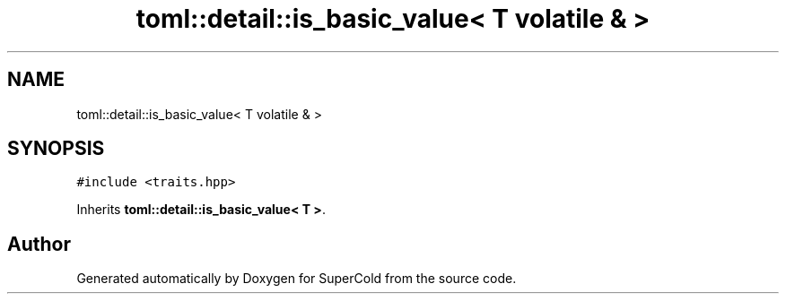 .TH "toml::detail::is_basic_value< T volatile & >" 3 "Sat Jun 18 2022" "Version 1.0" "SuperCold" \" -*- nroff -*-
.ad l
.nh
.SH NAME
toml::detail::is_basic_value< T volatile & >
.SH SYNOPSIS
.br
.PP
.PP
\fC#include <traits\&.hpp>\fP
.PP
Inherits \fBtoml::detail::is_basic_value< T >\fP\&.

.SH "Author"
.PP 
Generated automatically by Doxygen for SuperCold from the source code\&.
